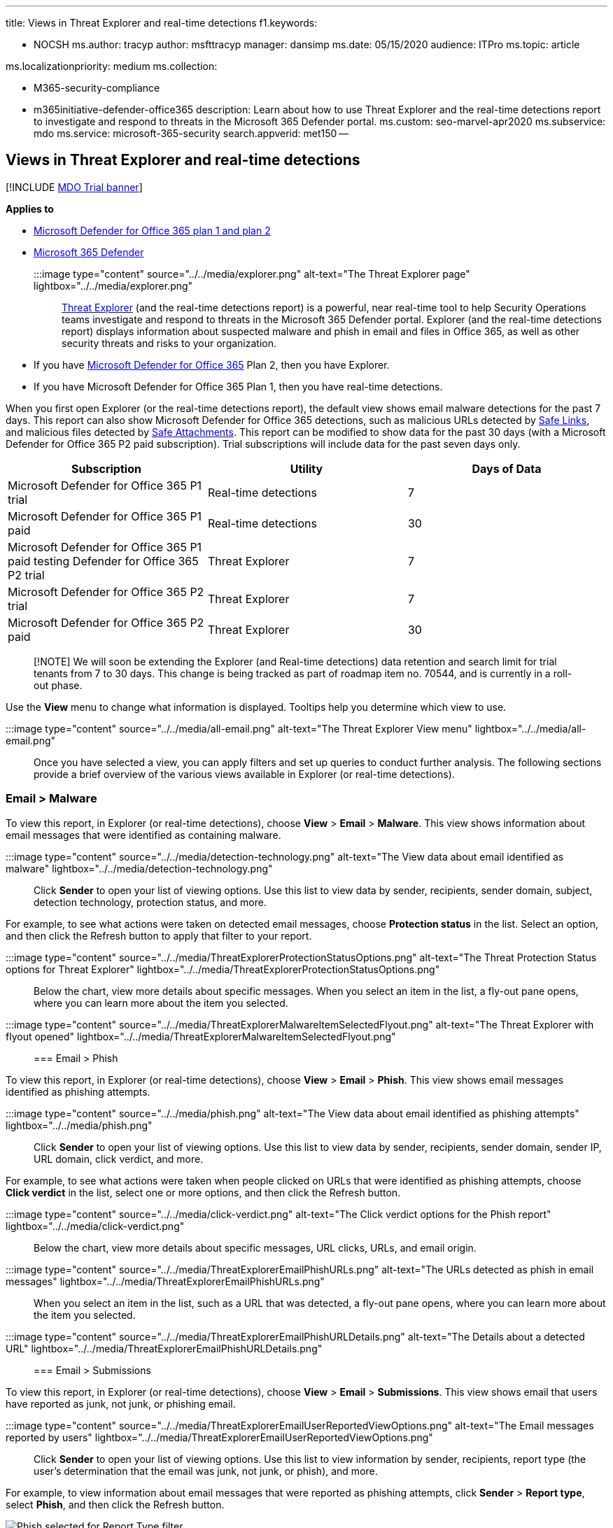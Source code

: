 '''

title: Views in Threat Explorer and real-time detections f1.keywords:

* NOCSH ms.author: tracyp author: msfttracyp manager: dansimp ms.date: 05/15/2020 audience: ITPro ms.topic: article

ms.localizationpriority: medium ms.collection:

* M365-security-compliance
* m365initiative-defender-office365 description: Learn about how to use Threat Explorer and the real-time detections report to investigate and respond to threats in the Microsoft 365 Defender portal.
ms.custom: seo-marvel-apr2020 ms.subservice: mdo ms.service: microsoft-365-security search.appverid: met150 --

== Views in Threat Explorer and real-time detections

[!INCLUDE xref:../includes/mdo-trial-banner.adoc[MDO Trial banner]]

*Applies to*

* xref:defender-for-office-365.adoc[Microsoft Defender for Office 365 plan 1 and plan 2]
* xref:../defender/microsoft-365-defender.adoc[Microsoft 365 Defender]

:::image type="content" source="../../media/explorer.png" alt-text="The Threat Explorer page" lightbox="../../media/explorer.png":::

xref:threat-explorer.adoc[Threat Explorer] (and the real-time detections report) is a powerful, near real-time tool to help Security Operations teams investigate and respond to threats in the Microsoft 365 Defender portal.
Explorer (and the real-time detections report) displays information about suspected malware and phish in email and files in Office 365, as well as other security threats and risks to your organization.

* If you have xref:defender-for-office-365.adoc[Microsoft Defender for Office 365] Plan 2, then you have Explorer.
* If you have Microsoft Defender for Office 365 Plan 1, then you have real-time detections.

When you first open Explorer (or the real-time detections report), the default view shows email malware detections for the past 7 days.
This report can also show Microsoft Defender for Office 365 detections, such as malicious URLs detected by xref:safe-links.adoc[Safe Links], and malicious files detected by xref:safe-attachments.adoc[Safe Attachments].
This report can be modified to show data for the past 30 days (with a Microsoft Defender for Office 365 P2 paid subscription).
Trial subscriptions will include data for the past seven days only.

|===
| Subscription | Utility | Days of Data

| Microsoft Defender for Office 365 P1 trial
| Real-time detections
| 7

| Microsoft Defender for Office 365 P1 paid
| Real-time detections
| 30

| Microsoft Defender for Office 365 P1 paid testing Defender for Office 365 P2 trial
| Threat Explorer
| 7

| Microsoft Defender for Office 365 P2 trial
| Threat Explorer
| 7

| Microsoft Defender for Office 365 P2 paid
| Threat Explorer
| 30
|===

____
[!NOTE] We will soon be extending the Explorer (and Real-time detections) data retention and search limit for trial tenants from 7 to 30 days.
This change is being tracked as part of roadmap item no.
70544, and is currently in a roll-out phase.
____

Use the *View* menu to change what information is displayed.
Tooltips help you determine which view to use.

:::image type="content" source="../../media/all-email.png" alt-text="The Threat Explorer View menu" lightbox="../../media/all-email.png":::

Once you have selected a view, you can apply filters and set up queries to conduct further analysis.
The following sections provide a brief overview of the various views available in Explorer (or real-time detections).

=== Email > Malware

To view this report, in Explorer (or real-time detections), choose *View* > *Email* > *Malware*.
This view shows information about email messages that were identified as containing malware.

:::image type="content" source="../../media/detection-technology.png" alt-text="The View data about email identified as malware" lightbox="../../media/detection-technology.png":::

Click *Sender* to open your list of viewing options.
Use this list to view data by sender, recipients, sender domain, subject, detection technology, protection status, and more.

For example, to see what actions were taken on detected email messages, choose *Protection status* in the list.
Select an option, and then click the Refresh button to apply that filter to your report.

:::image type="content" source="../../media/ThreatExplorerProtectionStatusOptions.png" alt-text="The Threat Protection Status options for Threat Explorer" lightbox="../../media/ThreatExplorerProtectionStatusOptions.png":::

Below the chart, view more details about specific messages.
When you select an item in the list, a fly-out pane opens, where you can learn more about the item you selected.

:::image type="content" source="../../media/ThreatExplorerMalwareItemSelectedFlyout.png" alt-text="The Threat Explorer with flyout opened" lightbox="../../media/ThreatExplorerMalwareItemSelectedFlyout.png":::

=== Email > Phish

To view this report, in Explorer (or real-time detections), choose *View* > *Email* > *Phish*.
This view shows email messages identified as phishing attempts.

:::image type="content" source="../../media/phish.png" alt-text="The View data about email identified as phishing attempts" lightbox="../../media/phish.png":::

Click *Sender* to open your list of viewing options.
Use this list to view data by sender, recipients, sender domain, sender IP, URL domain, click verdict, and more.

For example, to see what actions were taken when people clicked on URLs that were identified as phishing attempts, choose *Click verdict* in the list, select one or more options, and then click the Refresh button.

:::image type="content" source="../../media/click-verdict.png" alt-text="The Click verdict options for the Phish report" lightbox="../../media/click-verdict.png":::

Below the chart, view more details about specific messages, URL clicks, URLs, and email origin.

:::image type="content" source="../../media/ThreatExplorerEmailPhishURLs.png" alt-text="The URLs detected as phish in email messages" lightbox="../../media/ThreatExplorerEmailPhishURLs.png":::

When you select an item in the list, such as a URL that was detected, a fly-out pane opens, where you can learn more about the item you selected.

:::image type="content" source="../../media/ThreatExplorerEmailPhishURLDetails.png" alt-text="The Details about a detected URL" lightbox="../../media/ThreatExplorerEmailPhishURLDetails.png":::

=== Email > Submissions

To view this report, in Explorer (or real-time detections), choose *View* > *Email* > *Submissions*.
This view shows email that users have reported as junk, not junk, or phishing email.

:::image type="content" source="../../media/ThreatExplorerEmailUserReportedViewOptions.png" alt-text="The Email messages reported by users" lightbox="../../media/ThreatExplorerEmailUserReportedViewOptions.png":::

Click *Sender* to open your list of viewing options.
Use this list to view information by sender, recipients, report type (the user's determination that the email was junk, not junk, or phish), and more.

For example, to view information about email messages that were reported as phishing attempts, click *Sender* > *Report type*, select *Phish*, and then click the Refresh button.

image::../../media/ThreatExplorerEmailUserReportedPhishSelected.png[Phish selected for Report Type filter.]

Below the chart, view more details about specific email messages, such as subject line, the sender's IP address, the user that reported the message as junk, not junk, or phish, and more.

:::image type="content" source="../../media/ThreatExplorerEmailPhishUserReportedPhishDetails.png" alt-text="The messages that were reported as phishing attempts" lightbox="../../media/ThreatExplorerEmailPhishUserReportedPhishDetails.png":::

Select an item in the list to view additional details.

=== Email > All email

To view this report, in Explorer, choose *View* > *Email* > *All mail*.
This views shows an all-up view of email activity, including email identified as malicious due to phishing or malware, as well all non-malicious mail (normal email, spam, and bulk mail).

____
[!NOTE] If you get an error that reads *Too much data to display*, add a filter and, if necessary, narrow the date range you're viewing.
____

To apply a filter, choose *Sender*, select an item in the list, and then click the Refresh button.
In our example, we used *Detection technology* as a filter (there are several options available).
View information by sender, sender's domain, recipients, subject, attachment filename, malware family, protection status (actions taken by your threat protection features and policies in Office 365), detection technology (how the malware was detected), and more.

:::image type="content" source="../../media/0c032eb3-6021-4174-9f06-ff8f30c245ca.png" alt-text="The View data about detected email by detection technology" lightbox="../../media/0c032eb3-6021-4174-9f06-ff8f30c245ca.png":::

Below the chart, view more details about specific email messages, such as subject line, recipient, sender, status, and so on.

=== Content > Malware

To view this report, in Explorer (or real-time detections), choose *View* > *Content* > *Malware*.
This view shows files that were identified as malicious by xref:mdo-for-spo-odb-and-teams.adoc[Microsoft Defender for Office 365 in SharePoint Online, OneDrive for Business, and Microsoft Teams].

View information by malware family, detection technology (how the malware was detected), and workload (OneDrive, SharePoint, or Teams).

:::image type="content" source="../../media/malware-family.png" alt-text="The View data about detected malware" lightbox="../../media/malware-family.png":::

Below the chart, view more details about specific files, such as attachment filename, workload, file size, who last modified the file, and more.

=== Click-to-filter capabilities

With Explorer (and real-time detections), you can apply a filter in a click.
Click an item in the legend, and that item becomes a filter for the report.
For example, suppose we are looking at the Malware view in Explorer:

:::image type="content" source="../../media/cab32fa2-66f1-4ad5-bc1d-2bac4dbeb48c.png" alt-text="The Explorer page in the Security & Compliance portal" lightbox="../../media/cab32fa2-66f1-4ad5-bc1d-2bac4dbeb48c.png":::

Clicking *ATP Detonation* in this chart results in a view like this:

:::image type="content" source="../../media/7241d7dd-27bc-467d-9db8-6e806c49df14.png" alt-text="The Explorer filtered to display only Defender for Office 365 Detonation results" lightbox="../../media/7241d7dd-27bc-467d-9db8-6e806c49df14.png":::

In this view, we are now looking at data for files that were detonated by xref:safe-attachments.adoc[Safe Attachments].
Below the chart, we can see details about specific email messages that had attachments that were detected by Safe Attachments.

:::image type="content" source="../../media/c91fb05c-d1d4-4085-acc6-f7008a415c2a.png" alt-text="The specific details about email messages with detected attachments" lightbox="../../media/c91fb05c-d1d4-4085-acc6-f7008a415c2a.png":::

Selecting one or more items activates the *Actions* menu, which offers several choices from which to choose for the selected item(s).

:::image type="content" source="../../media/95f127a4-1b2a-4a76-88b9-096e3ba27d1b.png" alt-text="The process of selecting an item that activates the Actions menu" lightbox="../../media/95f127a4-1b2a-4a76-88b9-096e3ba27d1b.png":::

The ability to filter in a click and navigate to specific details can save you a lot of time in investigating threats.

=== Queries and filters

Explorer (as well as the real-time detections report) has several powerful filters and querying capabilities that enable you to drill into details, such as top targeted users, top malware families, detection technology and more.
Each kind of report offers a variety of ways to view and explore data.

____
[!IMPORTANT] Do not use wildcard characters, such as an asterisk or a question mark, in the query bar for Explorer (or real-time detections).
When you search on the *Subject field* for email messages, Explorer (or real-time detections) will perform partial matching and yield results similar to a wildcard search.
____
